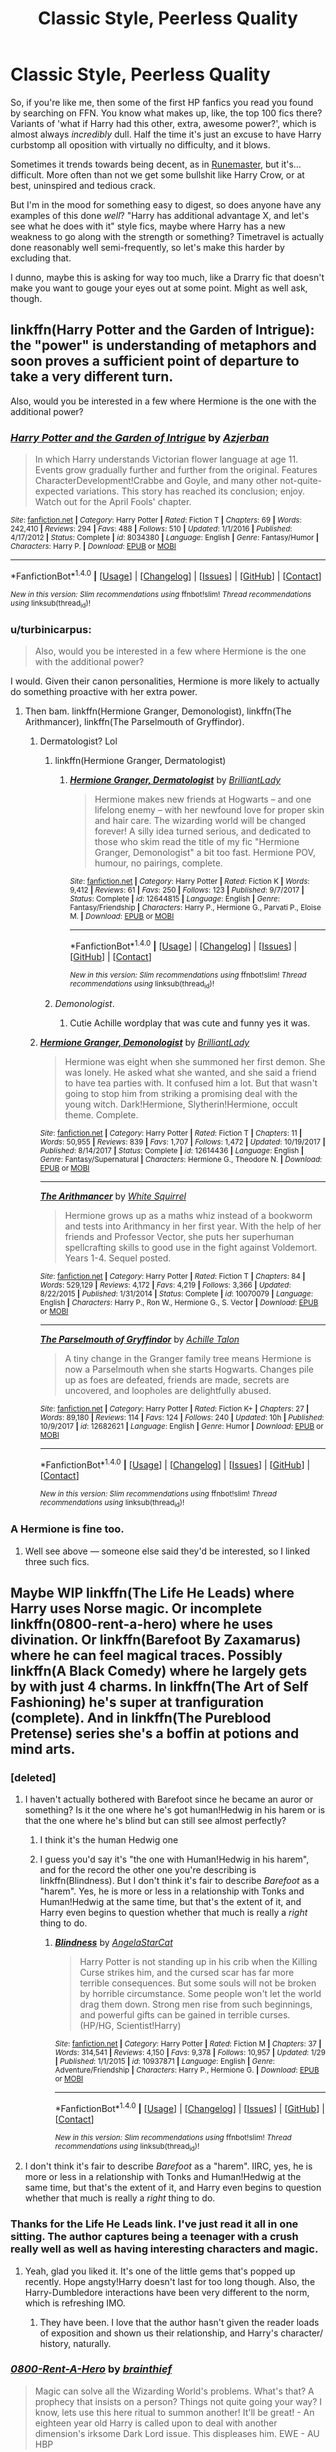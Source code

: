 #+TITLE: Classic Style, Peerless Quality

* Classic Style, Peerless Quality
:PROPERTIES:
:Author: totorox92
:Score: 19
:DateUnix: 1520752692.0
:DateShort: 2018-Mar-11
:FlairText: Request
:END:
So, if you're like me, then some of the first HP fanfics you read you found by searching on FFN. You know what makes up, like, the top 100 fics there? Variants of 'what if Harry had this other, extra, awesome power?', which is almost always /incredibly/ dull. Half the time it's just an excuse to have Harry curbstomp all oposition with virtually no difficulty, and it blows.

Sometimes it trends towards being decent, as in [[https://www.fanfiction.net/s/5077573/1/RuneMaster][Runemaster]], but it's... difficult. More often than not we get some bullshit like Harry Crow, or at best, uninspired and tedious crack.

But I'm in the mood for something easy to digest, so does anyone have any examples of this done /well/? "Harry has additional advantage X, and let's see what he does with it" style fics, maybe where Harry has a new weakness to go along with the strength or something? Timetravel is actually done reasonably well semi-frequently, so let's make this harder by excluding that.

I dunno, maybe this is asking for way too much, like a Drarry fic that doesn't make you want to gouge your eyes out at some point. Might as well ask, though.


** linkffn(Harry Potter and the Garden of Intrigue): the "power" is understanding of metaphors and soon proves a sufficient point of departure to take a very different turn.

Also, would you be interested in a few where Hermione is the one with the additional power?
:PROPERTIES:
:Author: Achille-Talon
:Score: 15
:DateUnix: 1520763674.0
:DateShort: 2018-Mar-11
:END:

*** [[http://www.fanfiction.net/s/8034380/1/][*/Harry Potter and the Garden of Intrigue/*]] by [[https://www.fanfiction.net/u/2212489/Azjerban][/Azjerban/]]

#+begin_quote
  In which Harry understands Victorian flower language at age 11. Events grow gradually further and further from the original. Features CharacterDevelopment!Crabbe and Goyle, and many other not-quite-expected variations. This story has reached its conclusion; enjoy. Watch out for the April Fools' chapter.
#+end_quote

^{/Site/: [[http://www.fanfiction.net/][fanfiction.net]] *|* /Category/: Harry Potter *|* /Rated/: Fiction T *|* /Chapters/: 69 *|* /Words/: 242,410 *|* /Reviews/: 294 *|* /Favs/: 488 *|* /Follows/: 510 *|* /Updated/: 1/1/2016 *|* /Published/: 4/17/2012 *|* /Status/: Complete *|* /id/: 8034380 *|* /Language/: English *|* /Genre/: Fantasy/Humor *|* /Characters/: Harry P. *|* /Download/: [[http://www.ff2ebook.com/old/ffn-bot/index.php?id=8034380&source=ff&filetype=epub][EPUB]] or [[http://www.ff2ebook.com/old/ffn-bot/index.php?id=8034380&source=ff&filetype=mobi][MOBI]]}

--------------

*FanfictionBot*^{1.4.0} *|* [[[https://github.com/tusing/reddit-ffn-bot/wiki/Usage][Usage]]] | [[[https://github.com/tusing/reddit-ffn-bot/wiki/Changelog][Changelog]]] | [[[https://github.com/tusing/reddit-ffn-bot/issues/][Issues]]] | [[[https://github.com/tusing/reddit-ffn-bot/][GitHub]]] | [[[https://www.reddit.com/message/compose?to=tusing][Contact]]]

^{/New in this version: Slim recommendations using/ ffnbot!slim! /Thread recommendations using/ linksub(thread_id)!}
:PROPERTIES:
:Author: FanfictionBot
:Score: 3
:DateUnix: 1520763692.0
:DateShort: 2018-Mar-11
:END:


*** u/turbinicarpus:
#+begin_quote
  Also, would you be interested in a few where Hermione is the one with the additional power?
#+end_quote

I would. Given their canon personalities, Hermione is more likely to actually do something proactive with her extra power.
:PROPERTIES:
:Author: turbinicarpus
:Score: 6
:DateUnix: 1520765264.0
:DateShort: 2018-Mar-11
:END:

**** Then bam. linkffn(Hermione Granger, Demonologist), linkffn(The Arithmancer), linkffn(The Parselmouth of Gryffindor).
:PROPERTIES:
:Author: Achille-Talon
:Score: 9
:DateUnix: 1520766232.0
:DateShort: 2018-Mar-11
:END:

***** Dermatologist? Lol
:PROPERTIES:
:Score: 6
:DateUnix: 1520780606.0
:DateShort: 2018-Mar-11
:END:

****** linkffn(Hermione Granger, Dermatologist)
:PROPERTIES:
:Author: Flye_Autumne
:Score: 6
:DateUnix: 1520792567.0
:DateShort: 2018-Mar-11
:END:

******* [[http://www.fanfiction.net/s/12644815/1/][*/Hermione Granger, Dermatologist/*]] by [[https://www.fanfiction.net/u/6872861/BrilliantLady][/BrilliantLady/]]

#+begin_quote
  Hermione makes new friends at Hogwarts -- and one lifelong enemy -- with her newfound love for proper skin and hair care. The wizarding world will be changed forever! A silly idea turned serious, and dedicated to those who skim read the title of my fic "Hermione Granger, Demonologist" a bit too fast. Hermione POV, humour, no pairings, complete.
#+end_quote

^{/Site/: [[http://www.fanfiction.net/][fanfiction.net]] *|* /Category/: Harry Potter *|* /Rated/: Fiction K *|* /Words/: 9,412 *|* /Reviews/: 61 *|* /Favs/: 250 *|* /Follows/: 123 *|* /Published/: 9/7/2017 *|* /Status/: Complete *|* /id/: 12644815 *|* /Language/: English *|* /Genre/: Fantasy/Friendship *|* /Characters/: Harry P., Hermione G., Parvati P., Eloise M. *|* /Download/: [[http://www.ff2ebook.com/old/ffn-bot/index.php?id=12644815&source=ff&filetype=epub][EPUB]] or [[http://www.ff2ebook.com/old/ffn-bot/index.php?id=12644815&source=ff&filetype=mobi][MOBI]]}

--------------

*FanfictionBot*^{1.4.0} *|* [[[https://github.com/tusing/reddit-ffn-bot/wiki/Usage][Usage]]] | [[[https://github.com/tusing/reddit-ffn-bot/wiki/Changelog][Changelog]]] | [[[https://github.com/tusing/reddit-ffn-bot/issues/][Issues]]] | [[[https://github.com/tusing/reddit-ffn-bot/][GitHub]]] | [[[https://www.reddit.com/message/compose?to=tusing][Contact]]]

^{/New in this version: Slim recommendations using/ ffnbot!slim! /Thread recommendations using/ linksub(thread_id)!}
:PROPERTIES:
:Author: FanfictionBot
:Score: 2
:DateUnix: 1520792573.0
:DateShort: 2018-Mar-11
:END:


****** /Demonologist/.
:PROPERTIES:
:Author: Achille-Talon
:Score: 3
:DateUnix: 1520781894.0
:DateShort: 2018-Mar-11
:END:

******* Cutie Achille wordplay that was cute and funny yes it was.
:PROPERTIES:
:Score: 1
:DateUnix: 1520796696.0
:DateShort: 2018-Mar-11
:END:


***** [[http://www.fanfiction.net/s/12614436/1/][*/Hermione Granger, Demonologist/*]] by [[https://www.fanfiction.net/u/6872861/BrilliantLady][/BrilliantLady/]]

#+begin_quote
  Hermione was eight when she summoned her first demon. She was lonely. He asked what she wanted, and she said a friend to have tea parties with. It confused him a lot. But that wasn't going to stop him from striking a promising deal with the young witch. Dark!Hermione, Slytherin!Hermione, occult theme. Complete.
#+end_quote

^{/Site/: [[http://www.fanfiction.net/][fanfiction.net]] *|* /Category/: Harry Potter *|* /Rated/: Fiction T *|* /Chapters/: 11 *|* /Words/: 50,955 *|* /Reviews/: 839 *|* /Favs/: 1,707 *|* /Follows/: 1,472 *|* /Updated/: 10/19/2017 *|* /Published/: 8/14/2017 *|* /Status/: Complete *|* /id/: 12614436 *|* /Language/: English *|* /Genre/: Fantasy/Supernatural *|* /Characters/: Hermione G., Theodore N. *|* /Download/: [[http://www.ff2ebook.com/old/ffn-bot/index.php?id=12614436&source=ff&filetype=epub][EPUB]] or [[http://www.ff2ebook.com/old/ffn-bot/index.php?id=12614436&source=ff&filetype=mobi][MOBI]]}

--------------

[[http://www.fanfiction.net/s/10070079/1/][*/The Arithmancer/*]] by [[https://www.fanfiction.net/u/5339762/White-Squirrel][/White Squirrel/]]

#+begin_quote
  Hermione grows up as a maths whiz instead of a bookworm and tests into Arithmancy in her first year. With the help of her friends and Professor Vector, she puts her superhuman spellcrafting skills to good use in the fight against Voldemort. Years 1-4. Sequel posted.
#+end_quote

^{/Site/: [[http://www.fanfiction.net/][fanfiction.net]] *|* /Category/: Harry Potter *|* /Rated/: Fiction T *|* /Chapters/: 84 *|* /Words/: 529,129 *|* /Reviews/: 4,172 *|* /Favs/: 4,219 *|* /Follows/: 3,366 *|* /Updated/: 8/22/2015 *|* /Published/: 1/31/2014 *|* /Status/: Complete *|* /id/: 10070079 *|* /Language/: English *|* /Characters/: Harry P., Ron W., Hermione G., S. Vector *|* /Download/: [[http://www.ff2ebook.com/old/ffn-bot/index.php?id=10070079&source=ff&filetype=epub][EPUB]] or [[http://www.ff2ebook.com/old/ffn-bot/index.php?id=10070079&source=ff&filetype=mobi][MOBI]]}

--------------

[[http://www.fanfiction.net/s/12682621/1/][*/The Parselmouth of Gryffindor/*]] by [[https://www.fanfiction.net/u/7922987/Achille-Talon][/Achille Talon/]]

#+begin_quote
  A tiny change in the Granger family tree means Hermione is now a Parselmouth when she starts Hogwarts. Changes pile up as foes are defeated, friends are made, secrets are uncovered, and loopholes are delightfully abused.
#+end_quote

^{/Site/: [[http://www.fanfiction.net/][fanfiction.net]] *|* /Category/: Harry Potter *|* /Rated/: Fiction K+ *|* /Chapters/: 27 *|* /Words/: 89,180 *|* /Reviews/: 114 *|* /Favs/: 124 *|* /Follows/: 240 *|* /Updated/: 10h *|* /Published/: 10/9/2017 *|* /id/: 12682621 *|* /Language/: English *|* /Genre/: Humor *|* /Download/: [[http://www.ff2ebook.com/old/ffn-bot/index.php?id=12682621&source=ff&filetype=epub][EPUB]] or [[http://www.ff2ebook.com/old/ffn-bot/index.php?id=12682621&source=ff&filetype=mobi][MOBI]]}

--------------

*FanfictionBot*^{1.4.0} *|* [[[https://github.com/tusing/reddit-ffn-bot/wiki/Usage][Usage]]] | [[[https://github.com/tusing/reddit-ffn-bot/wiki/Changelog][Changelog]]] | [[[https://github.com/tusing/reddit-ffn-bot/issues/][Issues]]] | [[[https://github.com/tusing/reddit-ffn-bot/][GitHub]]] | [[[https://www.reddit.com/message/compose?to=tusing][Contact]]]

^{/New in this version: Slim recommendations using/ ffnbot!slim! /Thread recommendations using/ linksub(thread_id)!}
:PROPERTIES:
:Author: FanfictionBot
:Score: 3
:DateUnix: 1520766243.0
:DateShort: 2018-Mar-11
:END:


*** A Hermione is fine too.
:PROPERTIES:
:Author: totorox92
:Score: 1
:DateUnix: 1520816222.0
:DateShort: 2018-Mar-12
:END:

**** Well see above --- someone else said they'd be interested, so I linked three such fics.
:PROPERTIES:
:Author: Achille-Talon
:Score: 2
:DateUnix: 1520878037.0
:DateShort: 2018-Mar-12
:END:


** Maybe WIP linkffn(The Life He Leads) where Harry uses Norse magic. Or incomplete linkffn(0800-rent-a-hero) where he uses divination. Or linkffn(Barefoot By Zaxamarus) where he can feel magical traces. Possibly linkffn(A Black Comedy) where he largely gets by with just 4 charms. In linkffn(The Art of Self Fashioning) he's super at tranfiguration (complete). And in linkffn(The Pureblood Pretense) series she's a boffin at potions and mind arts.
:PROPERTIES:
:Author: Ch1pp
:Score: 12
:DateUnix: 1520778399.0
:DateShort: 2018-Mar-11
:END:

*** [deleted]
:PROPERTIES:
:Score: 6
:DateUnix: 1520799416.0
:DateShort: 2018-Mar-11
:END:

**** I haven't actually bothered with Barefoot since he became an auror or something? Is it the one where he's got human!Hedwig in his harem or is that the one where he's blind but can still see almost perfectly?
:PROPERTIES:
:Author: Ch1pp
:Score: 2
:DateUnix: 1520803012.0
:DateShort: 2018-Mar-12
:END:

***** I think it's the human Hedwig one
:PROPERTIES:
:Author: AskMeAboutKtizo
:Score: 3
:DateUnix: 1520813211.0
:DateShort: 2018-Mar-12
:END:


***** I guess you'd say it's "the one with Human!Hedwig in his harem", and for the record the other one you're describing is linkffn(Blindness). But I don't think it's fair to describe /Barefoot/ as a "harem". Yes, he is more or less in a relationship with Tonks and Human!Hedwig at the same time, but that's the extent of it, and Harry even begins to question whether that much is really a /right/ thing to do.
:PROPERTIES:
:Author: Achille-Talon
:Score: 1
:DateUnix: 1520878154.0
:DateShort: 2018-Mar-12
:END:

****** [[http://www.fanfiction.net/s/10937871/1/][*/Blindness/*]] by [[https://www.fanfiction.net/u/717542/AngelaStarCat][/AngelaStarCat/]]

#+begin_quote
  Harry Potter is not standing up in his crib when the Killing Curse strikes him, and the cursed scar has far more terrible consequences. But some souls will not be broken by horrible circumstance. Some people won't let the world drag them down. Strong men rise from such beginnings, and powerful gifts can be gained in terrible curses. (HP/HG, Scientist!Harry)
#+end_quote

^{/Site/: [[http://www.fanfiction.net/][fanfiction.net]] *|* /Category/: Harry Potter *|* /Rated/: Fiction M *|* /Chapters/: 37 *|* /Words/: 314,541 *|* /Reviews/: 4,150 *|* /Favs/: 9,378 *|* /Follows/: 10,957 *|* /Updated/: 1/29 *|* /Published/: 1/1/2015 *|* /id/: 10937871 *|* /Language/: English *|* /Genre/: Adventure/Friendship *|* /Characters/: Harry P., Hermione G. *|* /Download/: [[http://www.ff2ebook.com/old/ffn-bot/index.php?id=10937871&source=ff&filetype=epub][EPUB]] or [[http://www.ff2ebook.com/old/ffn-bot/index.php?id=10937871&source=ff&filetype=mobi][MOBI]]}

--------------

*FanfictionBot*^{1.4.0} *|* [[[https://github.com/tusing/reddit-ffn-bot/wiki/Usage][Usage]]] | [[[https://github.com/tusing/reddit-ffn-bot/wiki/Changelog][Changelog]]] | [[[https://github.com/tusing/reddit-ffn-bot/issues/][Issues]]] | [[[https://github.com/tusing/reddit-ffn-bot/][GitHub]]] | [[[https://www.reddit.com/message/compose?to=tusing][Contact]]]

^{/New in this version: Slim recommendations using/ ffnbot!slim! /Thread recommendations using/ linksub(thread_id)!}
:PROPERTIES:
:Author: FanfictionBot
:Score: 1
:DateUnix: 1520878196.0
:DateShort: 2018-Mar-12
:END:


**** I don't think it's fair to describe /Barefoot/ as a "harem". IIRC, yes, he is more or less in a relationship with Tonks and Human!Hedwig at the same time, but that's the extent of it, and Harry even begins to question whether that much is really a /right/ thing to do.
:PROPERTIES:
:Author: Achille-Talon
:Score: 0
:DateUnix: 1520878163.0
:DateShort: 2018-Mar-12
:END:


*** Thanks for the Life He Leads link. I've just read it all in one sitting. The author captures being a teenager with a crush really well as well as having interesting characters and magic.
:PROPERTIES:
:Author: FutureTrunks
:Score: 6
:DateUnix: 1520821399.0
:DateShort: 2018-Mar-12
:END:

**** Yeah, glad you liked it. It's one of the little gems that's popped up recently. Hope angsty!Harry doesn't last for too long though. Also, the Harry-Dumbledore interactions have been very different to the norm, which is refreshing IMO.
:PROPERTIES:
:Author: Ch1pp
:Score: 4
:DateUnix: 1520822879.0
:DateShort: 2018-Mar-12
:END:

***** They have been. I love that the author hasn't given the reader loads of exposition and shown us their relationship, and Harry's character/ history, naturally.
:PROPERTIES:
:Author: FutureTrunks
:Score: 2
:DateUnix: 1520862136.0
:DateShort: 2018-Mar-12
:END:


*** [[http://www.fanfiction.net/s/11160991/1/][*/0800-Rent-A-Hero/*]] by [[https://www.fanfiction.net/u/4934632/brainthief][/brainthief/]]

#+begin_quote
  Magic can solve all the Wizarding World's problems. What's that? A prophecy that insists on a person? Things not quite going your way? I know, lets use this here ritual to summon another! It'll be great! - An eighteen year old Harry is called upon to deal with another dimension's irksome Dark Lord issue. This displeases him. EWE - AU HBP
#+end_quote

^{/Site/: [[http://www.fanfiction.net/][fanfiction.net]] *|* /Category/: Harry Potter *|* /Rated/: Fiction T *|* /Chapters/: 21 *|* /Words/: 159,580 *|* /Reviews/: 3,286 *|* /Favs/: 8,683 *|* /Follows/: 10,581 *|* /Updated/: 12/24/2015 *|* /Published/: 4/4/2015 *|* /id/: 11160991 *|* /Language/: English *|* /Genre/: Drama/Adventure *|* /Characters/: Harry P. *|* /Download/: [[http://www.ff2ebook.com/old/ffn-bot/index.php?id=11160991&source=ff&filetype=epub][EPUB]] or [[http://www.ff2ebook.com/old/ffn-bot/index.php?id=11160991&source=ff&filetype=mobi][MOBI]]}

--------------

[[http://www.fanfiction.net/s/3401052/1/][*/A Black Comedy/*]] by [[https://www.fanfiction.net/u/649528/nonjon][/nonjon/]]

#+begin_quote
  COMPLETE. Two years after defeating Voldemort, Harry falls into an alternate dimension with his godfather. Together, they embark on a new life filled with drunken debauchery, thievery, and generally antagonizing all their old family, friends, and enemies.
#+end_quote

^{/Site/: [[http://www.fanfiction.net/][fanfiction.net]] *|* /Category/: Harry Potter *|* /Rated/: Fiction M *|* /Chapters/: 31 *|* /Words/: 246,320 *|* /Reviews/: 6,035 *|* /Favs/: 13,906 *|* /Follows/: 4,564 *|* /Updated/: 4/7/2008 *|* /Published/: 2/18/2007 *|* /Status/: Complete *|* /id/: 3401052 *|* /Language/: English *|* /Download/: [[http://www.ff2ebook.com/old/ffn-bot/index.php?id=3401052&source=ff&filetype=epub][EPUB]] or [[http://www.ff2ebook.com/old/ffn-bot/index.php?id=3401052&source=ff&filetype=mobi][MOBI]]}

--------------

[[http://www.fanfiction.net/s/7613196/1/][*/The Pureblood Pretense/*]] by [[https://www.fanfiction.net/u/3489773/murkybluematter][/murkybluematter/]]

#+begin_quote
  Harriett Potter dreams of going to Hogwarts, but in an AU where the school only accepts purebloods, the only way to reach her goal is to switch places with her pureblood cousin---the only problem? Her cousin is a boy. Alanna the Lioness take on HP.
#+end_quote

^{/Site/: [[http://www.fanfiction.net/][fanfiction.net]] *|* /Category/: Harry Potter *|* /Rated/: Fiction T *|* /Chapters/: 22 *|* /Words/: 229,389 *|* /Reviews/: 815 *|* /Favs/: 1,814 *|* /Follows/: 667 *|* /Updated/: 6/20/2012 *|* /Published/: 12/5/2011 *|* /Status/: Complete *|* /id/: 7613196 *|* /Language/: English *|* /Genre/: Adventure/Friendship *|* /Characters/: Harry P., Draco M. *|* /Download/: [[http://www.ff2ebook.com/old/ffn-bot/index.php?id=7613196&source=ff&filetype=epub][EPUB]] or [[http://www.ff2ebook.com/old/ffn-bot/index.php?id=7613196&source=ff&filetype=mobi][MOBI]]}

--------------

[[http://www.fanfiction.net/s/12104185/1/][*/The Life He Leads/*]] by [[https://www.fanfiction.net/u/6194118/TonyThePony][/TonyThePony/]]

#+begin_quote
  Harry Potter had led a quiet life up until his fourth year. As a remarkable series of events occur, his life is irrevocably altered. A quieter Harry navigates the difficulties of the magical world, while mastering primordial magic and working to fulfill his true potential. AU.
#+end_quote

^{/Site/: [[http://www.fanfiction.net/][fanfiction.net]] *|* /Category/: Harry Potter *|* /Rated/: Fiction T *|* /Chapters/: 18 *|* /Words/: 111,459 *|* /Reviews/: 419 *|* /Favs/: 672 *|* /Follows/: 1,072 *|* /Updated/: 2/17 *|* /Published/: 8/15/2016 *|* /id/: 12104185 *|* /Language/: English *|* /Genre/: Romance/Adventure *|* /Characters/: <Harry P., N. Tonks> *|* /Download/: [[http://www.ff2ebook.com/old/ffn-bot/index.php?id=12104185&source=ff&filetype=epub][EPUB]] or [[http://www.ff2ebook.com/old/ffn-bot/index.php?id=12104185&source=ff&filetype=mobi][MOBI]]}

--------------

*FanfictionBot*^{1.4.0} *|* [[[https://github.com/tusing/reddit-ffn-bot/wiki/Usage][Usage]]] | [[[https://github.com/tusing/reddit-ffn-bot/wiki/Changelog][Changelog]]] | [[[https://github.com/tusing/reddit-ffn-bot/issues/][Issues]]] | [[[https://github.com/tusing/reddit-ffn-bot/][GitHub]]] | [[[https://www.reddit.com/message/compose?to=tusing][Contact]]]

^{/New in this version: Slim recommendations using/ ffnbot!slim! /Thread recommendations using/ linksub(thread_id)!}
:PROPERTIES:
:Author: FanfictionBot
:Score: 1
:DateUnix: 1520778447.0
:DateShort: 2018-Mar-11
:END:


*** A Black Comedy was, and I shit you not, literally the second fic that I read after I got started with my cousin's recommendation of HPMoR. It was the second piece of fanfiction I ever read.

Good recs!
:PROPERTIES:
:Author: totorox92
:Score: 1
:DateUnix: 1520816405.0
:DateShort: 2018-Mar-12
:END:

**** I hope you read nonjon's other stuff too?
:PROPERTIES:
:Author: Ch1pp
:Score: 4
:DateUnix: 1520819144.0
:DateShort: 2018-Mar-12
:END:


** In "Quoth the Raven, Nevermore" linkffn(6652537) Harry's superpower is a place.
:PROPERTIES:
:Author: HiddenAltAccount
:Score: 2
:DateUnix: 1520812322.0
:DateShort: 2018-Mar-12
:END:

*** [[http://www.fanfiction.net/s/6652537/1/][*/Quoth the Raven, Nevermore/*]] by [[https://www.fanfiction.net/u/1013852/GenkaiFan][/GenkaiFan/]]

#+begin_quote
  The Tower of London has a dark and bloody past both in the muggle and wizarding worlds. Besides being a prison, it also served as a sanctuary in times past, what if it became one yet again? -AU
#+end_quote

^{/Site/: [[http://www.fanfiction.net/][fanfiction.net]] *|* /Category/: Harry Potter *|* /Rated/: Fiction T *|* /Chapters/: 47 *|* /Words/: 114,515 *|* /Reviews/: 4,781 *|* /Favs/: 5,432 *|* /Follows/: 3,884 *|* /Updated/: 10/22/2013 *|* /Published/: 1/14/2011 *|* /Status/: Complete *|* /id/: 6652537 *|* /Language/: English *|* /Characters/: Harry P., Hermione G. *|* /Download/: [[http://www.ff2ebook.com/old/ffn-bot/index.php?id=6652537&source=ff&filetype=epub][EPUB]] or [[http://www.ff2ebook.com/old/ffn-bot/index.php?id=6652537&source=ff&filetype=mobi][MOBI]]}

--------------

*FanfictionBot*^{1.4.0} *|* [[[https://github.com/tusing/reddit-ffn-bot/wiki/Usage][Usage]]] | [[[https://github.com/tusing/reddit-ffn-bot/wiki/Changelog][Changelog]]] | [[[https://github.com/tusing/reddit-ffn-bot/issues/][Issues]]] | [[[https://github.com/tusing/reddit-ffn-bot/][GitHub]]] | [[[https://www.reddit.com/message/compose?to=tusing][Contact]]]

^{/New in this version: Slim recommendations using/ ffnbot!slim! /Thread recommendations using/ linksub(thread_id)!}
:PROPERTIES:
:Author: FanfictionBot
:Score: 1
:DateUnix: 1520812340.0
:DateShort: 2018-Mar-12
:END:


*** ooh, sounds neat!
:PROPERTIES:
:Author: totorox92
:Score: 1
:DateUnix: 1520816509.0
:DateShort: 2018-Mar-12
:END:


** The Denarian series, but I assume you read that already.
:PROPERTIES:
:Author: SomeoneTrading
:Score: 2
:DateUnix: 1520776173.0
:DateShort: 2018-Mar-11
:END:

*** You know, actually I haven't yet?

There are a lot of fics that get circulated really tightly and then sort of drift off from the mainstream, and then someone will say something and we all go 'oh holy shit, yes, read this, read it now, put it in your face holes'.

Thank you!
:PROPERTIES:
:Author: totorox92
:Score: 2
:DateUnix: 1520816499.0
:DateShort: 2018-Mar-12
:END:


*** I just started this one and like so many others, I can't get into it because the behavior and age don't match up at all.
:PROPERTIES:
:Author: TheBlueSully
:Score: 1
:DateUnix: 1520849211.0
:DateShort: 2018-Mar-12
:END:

**** Having someone inside your head messes you up a bit.

The fic gets better.
:PROPERTIES:
:Author: SomeoneTrading
:Score: 3
:DateUnix: 1520849261.0
:DateShort: 2018-Mar-12
:END:
